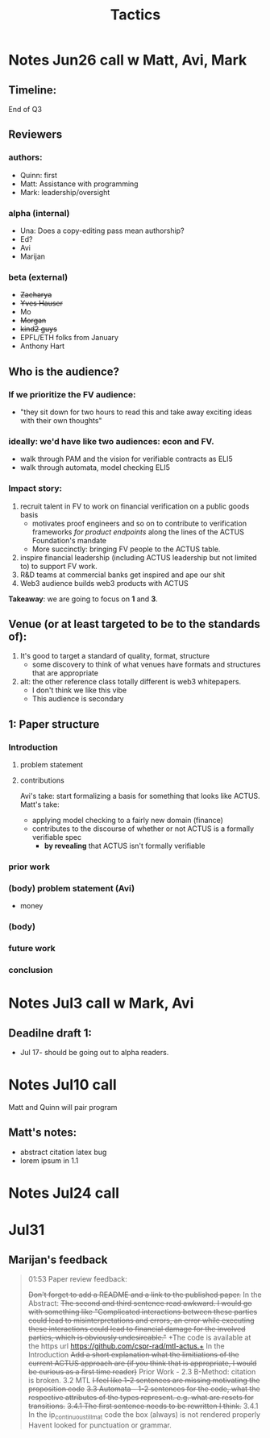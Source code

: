 #+title: Tactics

* Notes Jun26 call w Matt, Avi, Mark
** Timeline:
End of Q3
** Reviewers
*** authors:
- Quinn: first
- Matt: Assistance with programming
- Mark: leadership/oversight
*** alpha (internal)
- Una: Does a copy-editing pass mean authorship?
- Ed?
- Avi
- Marijan
*** beta (external)
- +Zacharya+
- +Yves Hauser+
- Mo
- +Morgan+
- +kind2 guys+
- EPFL/ETH folks from January
- Anthony Hart
** Who is the audience?
*** If we prioritize the FV audience:
- "they sit down for two hours to read this and take away exciting ideas with their own thoughts"
*** ideally: we'd have like two audiences: econ and FV.
- walk through PAM and the vision for verifiable contracts as ELI5
- walk through automata, model checking ELI5
*** Impact story:
1. recruit talent in FV to work on financial verification on a public goods basis
  - motivates proof engineers and so on to contribute to verification frameworks /for product endpoints/ along the lines of the ACTUS Foundation's mandate
  - More succinctly: bringing FV people to the ACTUS table.
2. inspire financial leadership (including ACTUS leadership but not limited to) to support FV work.
3. R&D teams at commercial banks get inspired and ape our shit
4. Web3 audience builds web3 products with ACTUS

*Takeaway*: we are going to focus on *1* and *3*.
** Venue (or at least targeted to be to the standards of):
1. It's good to target a standard of quality, format, structure
  - some discovery to think of what venues have formats and structures that are appropriate
2. alt: the other reference class totally different is web3 whitepapers.
  - I don't think we like this vibe
  - This audience is secondary
** 1: Paper structure
*** Introduction
**** problem statement
**** contributions
Avi's take: start formalizing a basis for something that looks like ACTUS.
Matt's take:
- applying model checking to a fairly new domain (finance)
- contributes to the discourse of whether or not ACTUS is a formally verifiable spec
  - *by revealing* that ACTUS isn't formally verifiable
*** prior work
*** (body) problem statement (Avi)
- money
*** (body)
*** future work
*** conclusion
* Notes Jul3 call w Mark, Avi
** Deadilne draft 1:
- Jul 17- should be going out to alpha readers.
* Notes Jul10 call
Matt and Quinn will pair program
** Matt's notes:
- abstract citation latex bug
- lorem ipsum in 1.1
* Notes Jul24 call

* Jul31
** Marijan's feedback
#+BEGIN_QUOTE

01:53
Paper review feedback:

+Don't forget to add a README and a link to the published paper.+
In the Abstract:
+The second and third sentence read awkward. I would go with something like "Complicated interactions between these parties could lead to misinterpretations and errors, an error while executing these interactions could lead to financial damage for the involved parties, which is obviously undesireable."+
+The code is available at the https url https://github.com/cspr-rad/mtl-actus.+
In the Introduction
+Add a short explanation what the limitiations of the current ACTUS approach are (if you think that is appropriate, I would be curious as a first time reader)+
Prior Work - 2.3 B-Method: citation is broken.
3.2 MTL
+I feel like 1-2 sentences are missing motivating the proposition code+
+3.3 Automata - 1-2 sentences for the code, what the respective attributes of the types represent. e.g. what are resets for transitions.+
+3.4.1 The first sentence needs to be rewritten I think.+
3.4.1 In the ip_continuous_till_mat code the box (always) is not rendered properly
Havent looked for punctuation or grammar.
#+END_QUOTE
